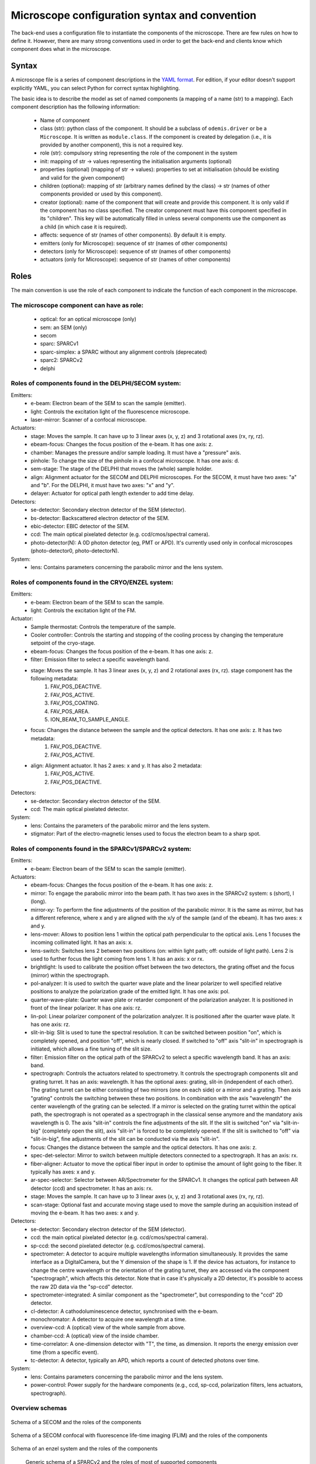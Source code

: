 **********************************************
Microscope configuration syntax and convention
**********************************************

The back-end uses a configuration file to instantiate the components of the
microscope. There are few rules on how to define it. However, there are many
strong conventions used in order to get the back-end and clients know which
component does what in the microscope.

Syntax
======

A microscope file is a series of component descriptions in the `YAML format <http://www.yaml.org/spec/1.2/spec.html>`_.
For edition, if your editor doesn't support explicitly YAML, you can select Python for correct syntax highlighting.

The basic idea is to describe the model as set of named components (a mapping of
a name (str) to a mapping). Each component description has the following information:

 * Name of component
 * class (str): python class of the component. It should be a subclass of 
   ``odemis.driver`` or be a ``Microscope``. It is written as ``module.class``.
   If the component is created by delegation (i.e., it is provided by another
   component), this is not a required key.
 * role (str): compulsory string representing the role of the component in the system
 * init: mapping of str → values representing the initialisation arguments (optional)
 * properties (optional) (mapping of str → values): properties to set at initialisation (should be existing and valid for the given component)
 * children (optional): mapping of str (arbitrary names defined by the class)
   → str (names of other components provided or used by this component). 
 * creator (optional): name of the component that will create and provide this 
   component. It is only valid if the component has no class specified. The
   creator component must have this component specified in its "children". 
   This key will be automatically filled in unless several components 
   use the component as a child (in which case it is required).
 * affects: sequence of str (names of other components). By default it is empty.
 * emitters (only for Microscope): sequence of str (names of other components)
 * detectors (only for Microscope): sequence of str (names of other components)
 * actuators (only for Microscope): sequence of str (names of other components)

Roles
=====

The main convention is use the role of each component to indicate the function
of each component in the microscope.

The microscope component can have as role:
------------------------------------------
 * optical: for an optical microscope (only)
 * sem: an SEM (only)
 * secom
 * sparc: SPARCv1
 * sparc-simplex: a SPARC without any alignment controls (deprecated)
 * sparc2: SPARCv2
 * delphi

Roles of components found in the DELPHI/SECOM system:
-----------------------------------------------------
.. TODO missing components SECOM:
.. TODO * filter: Emission filter on the optical path to select a specific wavelength band. It has an axis: band.
.. TODO * focus: Changes the distance between the sample and the optical detectors. It has one axis: z.
.. TODO additional missing components in SECOM confocal:
.. TODO * det-selector: Mirror to switch between ..
.. TODO * time-correlator: A one-dimension detector with "T", the time, as dimension. It reports the energy emission over time (from a specific event).
.. TODO * tc-scanner
.. TODO * tc-detectorX
.. TODO * tc-detectorX-live

Emitters:
 * e-beam: Electron beam of the SEM to scan the sample (emitter).
 * light: Controls the excitation light of the fluorescence microscope.
 * laser-mirror: Scanner of a confocal microscope.

Actuators:
 * stage: Moves the sample. It can have up to 3 linear axes (x, y, z) and 3 rotational axes (rx, ry, rz).
 * ebeam-focus: Changes the focus position of the e-beam. It has one axis: z.
 * chamber: Manages the pressure and/or sample loading. It must have a "pressure" axis.
 * pinhole: To change the size of the pinhole in a confocal microscope. It has one axis: d.
 * sem-stage: The stage of the DELPHI that moves the (whole) sample holder.
 * align: Alignment actuator for the SECOM and DELPHI microscopes.
   For the SECOM, it must have two axes: "a" and "b".
   For the DELPHI, it must have two axes: "x" and "y".
 * delayer: Actuator for optical path length extender to add time delay. 

Detectors:
 * se-detector: Secondary electron detector of the SEM (detector).
 * bs-detector: Backscattered electron detector of the SEM.
 * ebic-detector: EBIC detector of the SEM.
 * ccd: The main optical pixelated detector (e.g. ccd/cmos/spectral camera).
 * photo-detector(N): A 0D photon detector (eg, PMT or APD). It's currently used
   only in confocal microscopes (photo-detector0, photo-detectorN).

System:
 * lens: Contains parameters concerning the parabolic mirror and the lens system.

Roles of components found in the CRYO/ENZEL system:
-----------------------------------------------------
Emitters:
 * e-beam: Electron beam of the SEM to scan the sample.
 * light: Controls the excitation light of the FM.

Actuator:
 * Sample thermostat: Controls the temperature of the sample.
 * Cooler controller: Controls the starting and stopping of the cooling process by changing the temperature setpoint of the cryo-stage.
 * ebeam-focus: Changes the focus position of the e-beam. It has one axis: z. 
 * filter: Emission filter to select a specific wavelength band.
 * stage: Moves the sample. It has 3 linear axes (x, y, z) and 2 rotational axes (rx, rz). stage component has the following metadata:
    1. FAV_POS_DEACTIVE.
    2. FAV_POS_ACTIVE.
    3. FAV_POS_COATING.
    4. FAV_POS_AREA.
    5. ION_BEAM_TO_SAMPLE_ANGLE.
 * focus: Changes the distance between the sample and the optical detectors. It has one axis: z. It has two metadata:
    1. FAV_POS_DEACTIVE.
    2. FAV_POS_ACTIVE. 
 * align: Alignment actuator. It has 2 axes: x and y. It has also 2 metadata:
    1. FAV_POS_ACTIVE.
    2. FAV_POS_DEACTIVE.

Detectors:
 * se-detector: Secondary electron detector of the SEM. 
 * ccd: The main optical pixelated detector.

System:
 * lens: Contains the parameters of the parabolic mirror and the lens system.
 * stigmator: Part of the electro-magnetic lenses used to focus the electron beam to a sharp spot.

Roles of components found in the SPARCv1/SPARCv2 system:
--------------------------------------------------------
Emitters:
 * e-beam: Electron beam of the SEM to scan the sample (emitter).

Actuators:
 * ebeam-focus: Changes the focus position of the e-beam. It has one axis: z.
 * mirror: To engage the parabolic mirror into the beam path.
   It has two axes in the SPARCv2 system: s (short), l (long).
 * mirror-xy: To perform the fine adjustments of the position of the parabolic mirror. It is the same as mirror,
   but has a different reference, where x and y are aligned with the x/y of the sample (and of the ebeam).
   It has two axes: x and y.
 * lens-mover: Allows to position lens 1 within the optical path perpendicular to the optical axis.
   Lens 1 focuses the incoming collimated light. It has an axis: x.
 * lens-switch: Switches lens 2 between two positions (on: within light path; off: outside of light path).
   Lens 2 is used to further focus the light coming from lens 1. It has an axis: x or rx.
 * brightlight: Is used to calibrate the position offset between the two detectors, the grating offset and
   the focus (mirror) within the spectrograph.
 * pol-analyzer: It is used to switch the quarter wave plate and the linear polarizer to well
   specified relative positions to analyze the polarization grade of the emitted light. It has one axis: pol.
 * quarter-wave-plate: Quarter wave plate or retarder component of the polarization analyzer.
   It is positioned in front of the linear polarizer. It has one axis: rz.
 * lin-pol: Linear polarizer component of the polarization analyzer.
   It is positioned after the quarter wave plate. It has one axis: rz.
 * slit-in-big: Slit is used to tune the spectral resolution. It can be switched between position "on",
   which is completely opened, and position "off", which is nearly closed. If switched to "off" axis "slit-in"
   in spectrograph is initiated, which allows a fine tuning of the slit size.
 * filter: Emission filter on the optical path of the SPARCv2 to select a specific wavelength band.
   It has an axis: band.
 * spectrograph: Controls the actuators related to spectrometry. It controls the spectrograph
   components slit and grating turret.
   It has an axis: wavelength.
   It has the optional axes: grating, slit-in (independent of each other).
   The grating turret can be either consisting of two mirrors (one on each side) or a mirror and
   a grating. Then axis "grating" controls the switching between these two positions.
   In combination with the axis "wavelength" the center wavelength of the grating can be selected.
   If a mirror is selected on the grating turret within the optical path, the spectrograph is not
   operated as a spectrograph in the classical sense anymore and the mandatory axis wavelength is 0.
   The axis "slit-in" controls the fine adjustments of the slit. If the slit is switched "on" via "slit-in-big"
   (completely open the slit), axis "slit-in" is forced to be completely opened.
   If the slit is switched to "off" via "slit-in-big", fine adjustments of the slit can be conducted via
   the axis "slit-in".
 * focus: Changes the distance between the sample and the optical detectors. It has one axis: z.
 * spec-det-selector: Mirror to switch between multiple detectors connected to a spectrograph.
   It has an axis: rx.
 * fiber-aligner: Actuator to move the optical fiber input in order to optimise the amount of light going to the fiber.
   It typically has axes: x and y.
 * ar-spec-selector: Selector between AR/Spectrometer for the SPARCv1.
   It changes the optical path between AR detector (ccd) and spectrometer.
   It has an axis: rx.
 * stage: Moves the sample. It can have up to 3 linear axes (x, y, z) and 3 rotational axes (rx, ry, rz).
 * scan-stage: Optional fast and accurate moving stage used to move the sample during an acquisition instead of
   moving the e-beam. It has two axes: x and y.

Detectors:
 * se-detector: Secondary electron detector of the SEM (detector).
 * ccd: the main optical pixelated detector (e.g. ccd/cmos/spectral camera).
 * sp-ccd: the second pixelated detector (e.g. ccd/cmos/spectral camera).
 * spectrometer: A detector to acquire multiple wavelengths information simultaneously.
   It provides the same interface as a DigitalCamera, but the Y dimension of the shape is 1.
   If the device has actuators, for instance to change the centre wavelength or the orientation
   of the grating turret, they are accessed via the component "spectrograph", which affects this detector.
   Note that in case it's physically a 2D detector, it's possible to access the raw 2D data via the "sp-ccd" detector.
 * spectrometer-integrated: A similar component as the "spectrometer", but corresponding to the "ccd" 2D detector.
 * cl-detector: A cathodoluminescence detector, synchronised with the e-beam.
 * monochromator: A detector to acquire one wavelength at a time.
 * overview-ccd: A (optical) view of the whole sample from above.
 * chamber-ccd: A (optical) view of the inside chamber.
 * time-correlator: A one-dimension detector with "T", the time, as dimension.
   It reports the energy emission over time (from a specific event).
 * tc-detector: A detector, typically an APD, which reports a count of detected photons over time. 

System:
 * lens: Contains parameters concerning the parabolic mirror and the lens system.
 * power-control: Power supply for the hardware components (e.g., ccd, sp-ccd,
   polarization filters, lens actuators, spectrograph).


Overview schemas
----------------


.. figure:: secom-roles.*
    :width: 50 %
    :align: center

    Schema of a SECOM and the roles of the components

.. figure:: secom-confocal-roles.*
    :width: 70 %
    :align: center

    Schema of a SECOM confocal with fluorescence life-time imaging (FLIM) and the roles of the components

.. figure:: enzel-roles.*
    :width: 50 %
    :align: center    

    Schema of an enzel system and the roles of the components 

.. figure:: sparc2-roles.*
    :width: 100 %
    
    Generic schema of a SPARCv2 and the roles of most of supported components

.. figure:: SPARC2_AR.*
    :width: 100 %
    :align: center

    Schema of a SPARCv2 and the roles of the components for CL spectroscopy.

.. figure:: SPARC2_ARPOL.*
    :width: 100 %
    :align: center

    Schema of a SPARCv2 and the roles of the components for angle resolved CL polarimetry.

.. figure:: SPARC2_SPEC.*
    :width: 100 %
    :align: center

    Schema of a SPARCv2 and the roles of the components for angle resolved (AR) CL imaging.

.. figure:: SPARC2_ARPOLSPEC.*
    :width: 100 %
    :align: center

    Schema of a SPARCv2 and the roles of the components for angle resolved CL polarization spectroscopy.
    
.. figure:: SPARC2_StreakCam.*
    :width: 100 %
    :align: center

    Schema of a SPARCv2 and the roles of the components for CL spectrometry and streak camera to acquire temporal spectrum information.